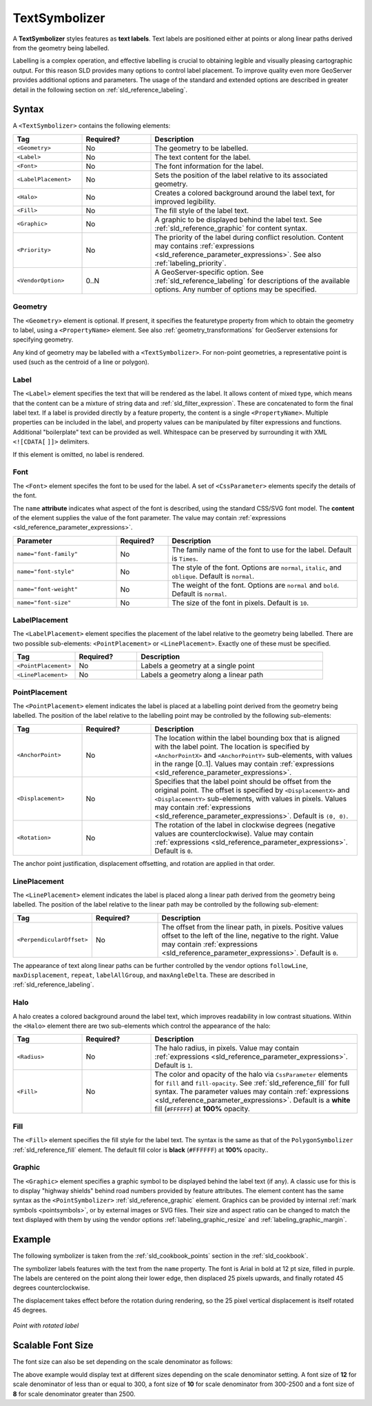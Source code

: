 .. _sld_reference_textsymbolizer:

TextSymbolizer
==============

A **TextSymbolizer** styles features as **text labels**. 
Text labels are positioned either at points or along linear paths
derived from the geometry being labelled.

Labelling is a complex operation, and effective labelling
is crucial to obtaining legible and visually pleasing cartographic output.
For this reason SLD provides many options to control label placement.
To improve quality even more GeoServer provides additional options and parameters.
The usage of the standard and extended options are described in greater detail
in the following section on :ref:`sld_reference_labeling`.


Syntax
------

A ``<TextSymbolizer>`` contains the following elements:

.. list-table::
   :widths: 20 20 60
   
   * - **Tag**
     - **Required?**
     - **Description**
   * - ``<Geometry>``
     - No
     - The geometry to be labelled.
   * - ``<Label>``
     - No
     - The text content for the label.
   * - ``<Font>``
     - No
     - The font information for the label.
   * - ``<LabelPlacement>``
     - No
     - Sets the position of the label relative to its associated geometry.
   * - ``<Halo>``
     - No
     - Creates a colored background around the label text, for improved legibility.
   * - ``<Fill>``
     - No
     - The fill style of the label text.
   * - ``<Graphic>``
     - No
     - A graphic to be displayed behind the label text.
       See :ref:`sld_reference_graphic` for content syntax.
   * - ``<Priority>``
     - No
     - The priority of the label during conflict resolution.
       Content may contains :ref:`expressions <sld_reference_parameter_expressions>`. 
       See also :ref:`labeling_priority`.
   * - ``<VendorOption>``
     - 0..N
     - A GeoServer-specific option.
       See :ref:`sld_reference_labeling` for descriptions of the available options.
       Any number of options may be specified.

     
Geometry
^^^^^^^^

The ``<Geometry>`` element is optional.  
If present, it specifies the featuretype property from which to obtain the geometry to label,
using a ``<PropertyName>`` element.
See also :ref:`geometry_transformations` for GeoServer extensions for specifying geometry.

Any kind of geometry may be labelled with a ``<TextSymbolizer>``.
For non-point geometries, a representative point is used (such as the centroid of a line or polygon).


Label
^^^^^

The ``<Label>`` element specifies the text that will be rendered as the label.
It allows content of mixed type, which means that the content
can be a mixture of string data and :ref:`sld_filter_expression`.
These are concatenated to form the final label text.
If a label is provided directly by a feature property, 
the content is a single ``<PropertyName>``.
Multiple properties can be included in the label,
and property values can be manipulated by filter expressions and functions. 
Additional "boilerplate" text can be provided as well.
Whitespace can be preserved by surrounding it with XML ``<![CDATA[`` ``]]>`` delimiters.

If this element is omitted, no label is rendered.

   
Font
^^^^

The ``<Font>`` element specifes the font to be used for the label.
A set of ``<CssParameter>`` elements specify the details of the font.  

The ``name`` **attribute** indicates what aspect of the font is described,
using the standard CSS/SVG font model.
The **content** of the element supplies the
value of the font parameter.
The value may contain :ref:`expressions <sld_reference_parameter_expressions>`.

.. list-table::
   :widths: 30 15 55
      
   * - **Parameter**
     - **Required?**
     - **Description**
   * - ``name="font-family"``
     - No
     - The family name of the font to use for the label.  
       Default is ``Times``.
   * - ``name="font-style"``
     - No
     - The style of the font.  Options are ``normal``, ``italic``, and ``oblique``.  Default is ``normal``.
   * - ``name="font-weight"``
     - No
     - The weight of the font.  Options are ``normal`` and ``bold``.  Default is ``normal``.
   * - ``name="font-size"``
     - No
     - The size of the font in pixels.  Default is ``10``.

LabelPlacement
^^^^^^^^^^^^^^

The ``<LabelPlacement>`` element specifies the placement of the label relative to the geometry being labelled.
There are two possible sub-elements: ``<PointPlacement>`` or ``<LinePlacement>``.  
Exactly one of these must be specified.

.. list-table::
   :widths: 20 20 60
   
   * - **Tag**
     - **Required?**
     - **Description**   
   * - ``<PointPlacement>``
     - No
     - Labels a geometry at a single point
   * - ``<LinePlacement>``
     - No
     - Labels a geometry along a linear path
     
PointPlacement
^^^^^^^^^^^^^^

The ``<PointPlacement>`` element indicates the label is placed 
at a labelling point derived from the geometry being labelled. 
The position of the label relative to the labelling point may be controlled by the 
following sub-elements:

.. list-table::
   :widths: 20 20 60 

   * - **Tag** 
     - **Required?**
     - **Description**
   * - ``<AnchorPoint>``
     - No
     - The location within the label bounding box that is aligned with the label point.
       The location is specified by ``<AnchorPointX>`` and ``<AnchorPointY>`` sub-elements,
       with values in the range [0..1].
       Values may contain :ref:`expressions <sld_reference_parameter_expressions>`.
   * - ``<Displacement>``
     - No
     - Specifies that the label point should be offset from the original point.
       The offset is specified by ``<DisplacementX>`` and ``<DisplacementY>`` sub-elements,
       with values in pixels.
       Values may contain :ref:`expressions <sld_reference_parameter_expressions>`.
       Default is ``(0, 0)``.
   * - ``<Rotation>``
     - No
     - The rotation of the label in clockwise degrees
       (negative values are counterclockwise).  
       Value may contain :ref:`expressions <sld_reference_parameter_expressions>`.
       Default is ``0``.

The anchor point justification, displacement offsetting, and rotation are applied in that order. 

LinePlacement
^^^^^^^^^^^^^

The ``<LinePlacement>`` element indicates the label 
is placed along a linear path derived from the geometry being labelled. 
The position of the label relative to the linear path may be controlled by the 
following sub-element:


.. list-table::
   :widths: 20 20 60 

   * - **Tag** 
     - **Required?**
     - **Description**
   * - ``<PerpendicularOffset>``
     - No
     - The offset from the linear path, in pixels.  
       Positive values offset to the left of the line, negative to the right.
       Value may contain :ref:`expressions <sld_reference_parameter_expressions>`.
       Default is ``0``.

The appearance of text along linear paths can be further controlled 
by the vendor options ``followLine``, ``maxDisplacement``, ``repeat``, ``labelAllGroup``, and ``maxAngleDelta``.
These are described in :ref:`sld_reference_labeling`.

Halo
^^^^

A halo creates a colored background around the label text, which improves readability in low contrast situations.
Within the ``<Halo>`` element there are two sub-elements which control the appearance of the halo:

.. list-table::
   :widths: 20 20 60
   
   * - **Tag**
     - **Required?**
     - **Description**   
   * - ``<Radius>``
     - No
     - The halo radius, in pixels.  
       Value may contain :ref:`expressions <sld_reference_parameter_expressions>`.
       Default is ``1``.
   * - ``<Fill>``
     - No
     - The color and opacity of the halo
       via ``CssParameter`` elements for ``fill`` and ``fill-opacity``.
       See :ref:`sld_reference_fill` for full syntax.
       The parameter values may contain :ref:`expressions <sld_reference_parameter_expressions>`.
       Default is a **white** fill (``#FFFFFF``) at **100%** opacity. 

Fill
^^^^

The ``<Fill>`` element specifies the fill style for the label text.  
The syntax is the same as that of the ``PolygonSymbolizer`` :ref:`sld_reference_fill` element.
The default fill color is **black** (``#FFFFFF``) at **100%** opacity..
     
Graphic
^^^^^^^

The ``<Graphic>`` element specifies a graphic symbol to be displayed behind the label text (if any).
A classic use for this is to display "highway shields" behind road numbers
provided by feature attributes.
The element content has the same syntax as the ``<PointSymbolizer>`` :ref:`sld_reference_graphic` element.
Graphics can be provided by internal :ref:`mark symbols <pointsymbols>`, or by external images or SVG files.
Their size and aspect ratio can be changed to match the text displayed with them
by using the vendor options :ref:`labeling_graphic_resize` and :ref:`labeling_graphic_margin`.

Example
-------

The following symbolizer is taken from the :ref:`sld_cookbook_points` section in the :ref:`sld_cookbook`.

.. code-block:: xml 
   :linenos:

          <TextSymbolizer>
            <Label>
              <ogc:PropertyName>name</ogc:PropertyName>
            </Label>
            <Font>
              <CssParameter name="font-family">Arial</CssParameter>
              <CssParameter name="font-size">12</CssParameter>
              <CssParameter name="font-style">normal</CssParameter>
              <CssParameter name="font-weight">bold</CssParameter>
            </Font>
            <LabelPlacement>
              <PointPlacement>
                <AnchorPoint>
                  <AnchorPointX>0.5</AnchorPointX>
                  <AnchorPointY>0.0</AnchorPointY>
                </AnchorPoint>
                <Displacement>
                  <DisplacementX>0</DisplacementX>
                  <DisplacementY>25</DisplacementY>
                </Displacement>
                <Rotation>-45</Rotation>
              </PointPlacement>
            </LabelPlacement>
            <Fill>
              <CssParameter name="fill">#990099</CssParameter>
            </Fill>
          </TextSymbolizer>

The symbolizer labels features with the text from the ``name`` property.
The font is Arial in bold at 12 pt size, filled in purple.
The labels are centered on the point along their lower edge,
then displaced 25 pixels upwards, 
and finally rotated 45 degrees counterclockwise.

The displacement takes effect before the rotation during rendering, 
so the 25 pixel vertical displacement is itself rotated 45 degrees.

.. figure:: img/text_pointwithrotatedlabel.png
   :align: center

   *Point with rotated label*

Scalable Font Size
------------------

The font size can also be set depending on the scale denominator as follows:

.. code-block:: xml 
   :linenos:
   
          <CssParameter name="font-size">
            <ogc:Function name="Categorize">
              <!-- Value to transform -->
              <ogc:Function name="env">
                <ogc:Literal>wms_scale_denominator</ogc:Literal>
              </ogc:Function>
              <!-- Output values and thresholds -->
              <!-- Ranges: -->
              <!-- [scale <= 300, font 12] -->
              <!-- [scale 300 - 2500, font 10] -->
              <!-- [scale > 2500, font 8] -->
              <ogc:Literal>12</ogc:Literal>
              <ogc:Literal>300</ogc:Literal>
              <ogc:Literal>10</ogc:Literal>
              <ogc:Literal>2500</ogc:Literal>
              <ogc:Literal>8</ogc:Literal>
            </ogc:Function>
          </CssParameter>
		  
The above example would display text at different sizes depending on the scale
denominator setting.  A font size of **12** for scale denominator of less than or equal
to 300, a font size of **10** for scale denominator from 300-2500 and a font size of **8** for scale 
denominator greater than 2500.
